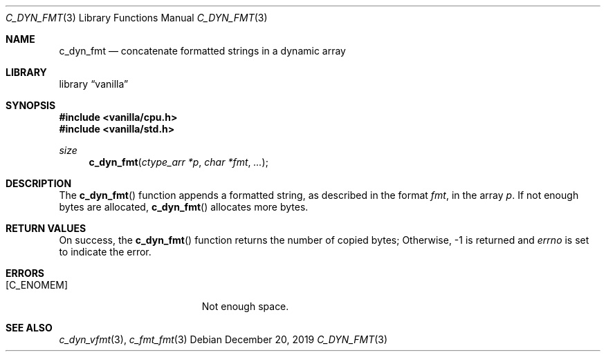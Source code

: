 .Dd $Mdocdate: December 20 2019 $
.Dt C_DYN_FMT 3
.Os
.Sh NAME
.Nm c_dyn_fmt
.Nd concatenate formatted strings in a dynamic array
.Sh LIBRARY
.Lb vanilla
.Sh SYNOPSIS
.In vanilla/cpu.h
.In vanilla/std.h
.Ft size
.Fn c_dyn_fmt "ctype_arr *p" "char *fmt" ...
.Sh DESCRIPTION
The
.Fn c_dyn_fmt
function appends a formatted string, as described in the format
.Fa fmt ,
in the array
.Fa p .
If not enough bytes are allocated,
.Fn c_dyn_fmt
allocates more bytes.
.Sh RETURN VALUES
On success, the
.Fn c_dyn_fmt
function returns the number of copied bytes;
Otherwise, \-1 is returned and
.Va errno
is set to indicate the error.
.Sh ERRORS
.Bl -tag -width Er
.It Bq Er C_ENOMEM
Not enough space.
.El
.Sh SEE ALSO
.Xr c_dyn_vfmt 3 ,
.Xr c_fmt_fmt 3
